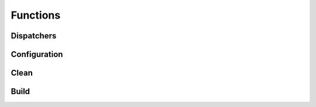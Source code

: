 Functions
=========

Dispatchers
^^^^^^^^^^^
.. doxygenfunction:: makeprojects::build
.. doxygenfunction:: makeprojects::clean
.. doxygenfunction:: makeprojects::rebuild

Configuration
^^^^^^^^^^^^^
.. doxygenfunction:: makeprojects::config::savedefault
.. doxygenfunction:: makeprojects::config::find_projectsrc
.. doxygenfunction:: makeprojects::config::import_configuration

Clean
^^^^^
.. doxygenfunction:: makeprojects::cleanme::remove_folder
.. doxygenfunction:: makeprojects::cleanme::remove_by_file_extension
.. doxygenfunction:: makeprojects::cleanme::remove_global_files
.. doxygenfunction:: makeprojects::cleanme::main

Build
^^^^^
.. doxygenfunction:: makeprojects::buildme::build_rez_script
.. doxygenfunction:: makeprojects::buildme::build_slicer_script
.. doxygenfunction:: makeprojects::buildme::build_doxygen
.. doxygenfunction:: makeprojects::buildme::build_watcom_makefile
